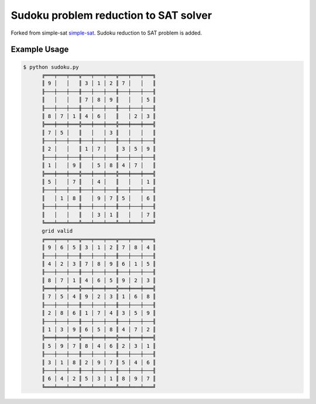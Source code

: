 Sudoku problem reduction to SAT solver
======================================

Forked from simple-sat `simple-sat <https://github.com/sahands/simple-sat>`_.
Sudoku reduction to SAT problem is added.


Example Usage
-------------

.. code-block:: text

    $ python sudoku.py
          ╔═══╤═══╤═══╦═══╤═══╤═══╦═══╤═══╤═══╗
          ║ 9 │   │   ║ 3 │ 1 │ 2 ║ 7 │   │   ║
          ╟───┼───┼───╫───┼───┼───╫───┼───┼───╢
          ║   │   │   ║ 7 │ 8 │ 9 ║   │   │ 5 ║
          ╟───┼───┼───╫───┼───┼───╫───┼───┼───╢
          ║ 8 │ 7 │ 1 ║ 4 │ 6 │   ║   │ 2 │ 3 ║
          ╠═══╪═══╪═══╬═══╪═══╪═══╬═══╪═══╪═══╣
          ║ 7 │ 5 │   ║   │   │ 3 ║   │   │   ║
          ╟───┼───┼───╫───┼───┼───╫───┼───┼───╢
          ║ 2 │   │   ║ 1 │ 7 │   ║ 3 │ 5 │ 9 ║
          ╟───┼───┼───╫───┼───┼───╫───┼───┼───╢
          ║ 1 │   │ 9 ║   │ 5 │ 8 ║ 4 │ 7 │   ║
          ╠═══╪═══╪═══╬═══╪═══╪═══╬═══╪═══╪═══╣
          ║ 5 │   │ 7 ║   │ 4 │   ║   │   │ 1 ║
          ╟───┼───┼───╫───┼───┼───╫───┼───┼───╢
          ║   │ 1 │ 8 ║   │ 9 │ 7 ║ 5 │   │ 6 ║
          ╟───┼───┼───╫───┼───┼───╫───┼───┼───╢
          ║   │   │   ║   │ 3 │ 1 ║   │   │ 7 ║
          ╚═══╧═══╧═══╩═══╧═══╧═══╩═══╧═══╧═══╝
          grid valid
          ╔═══╤═══╤═══╦═══╤═══╤═══╦═══╤═══╤═══╗
          ║ 9 │ 6 │ 5 ║ 3 │ 1 │ 2 ║ 7 │ 8 │ 4 ║
          ╟───┼───┼───╫───┼───┼───╫───┼───┼───╢
          ║ 4 │ 2 │ 3 ║ 7 │ 8 │ 9 ║ 6 │ 1 │ 5 ║
          ╟───┼───┼───╫───┼───┼───╫───┼───┼───╢
          ║ 8 │ 7 │ 1 ║ 4 │ 6 │ 5 ║ 9 │ 2 │ 3 ║
          ╠═══╪═══╪═══╬═══╪═══╪═══╬═══╪═══╪═══╣
          ║ 7 │ 5 │ 4 ║ 9 │ 2 │ 3 ║ 1 │ 6 │ 8 ║
          ╟───┼───┼───╫───┼───┼───╫───┼───┼───╢
          ║ 2 │ 8 │ 6 ║ 1 │ 7 │ 4 ║ 3 │ 5 │ 9 ║
          ╟───┼───┼───╫───┼───┼───╫───┼───┼───╢
          ║ 1 │ 3 │ 9 ║ 6 │ 5 │ 8 ║ 4 │ 7 │ 2 ║
          ╠═══╪═══╪═══╬═══╪═══╪═══╬═══╪═══╪═══╣
          ║ 5 │ 9 │ 7 ║ 8 │ 4 │ 6 ║ 2 │ 3 │ 1 ║
          ╟───┼───┼───╫───┼───┼───╫───┼───┼───╢
          ║ 3 │ 1 │ 8 ║ 2 │ 9 │ 7 ║ 5 │ 4 │ 6 ║
          ╟───┼───┼───╫───┼───┼───╫───┼───┼───╢
          ║ 6 │ 4 │ 2 ║ 5 │ 3 │ 1 ║ 8 │ 9 │ 7 ║
          ╚═══╧═══╧═══╩═══╧═══╧═══╩═══╧═══╧═══╝
